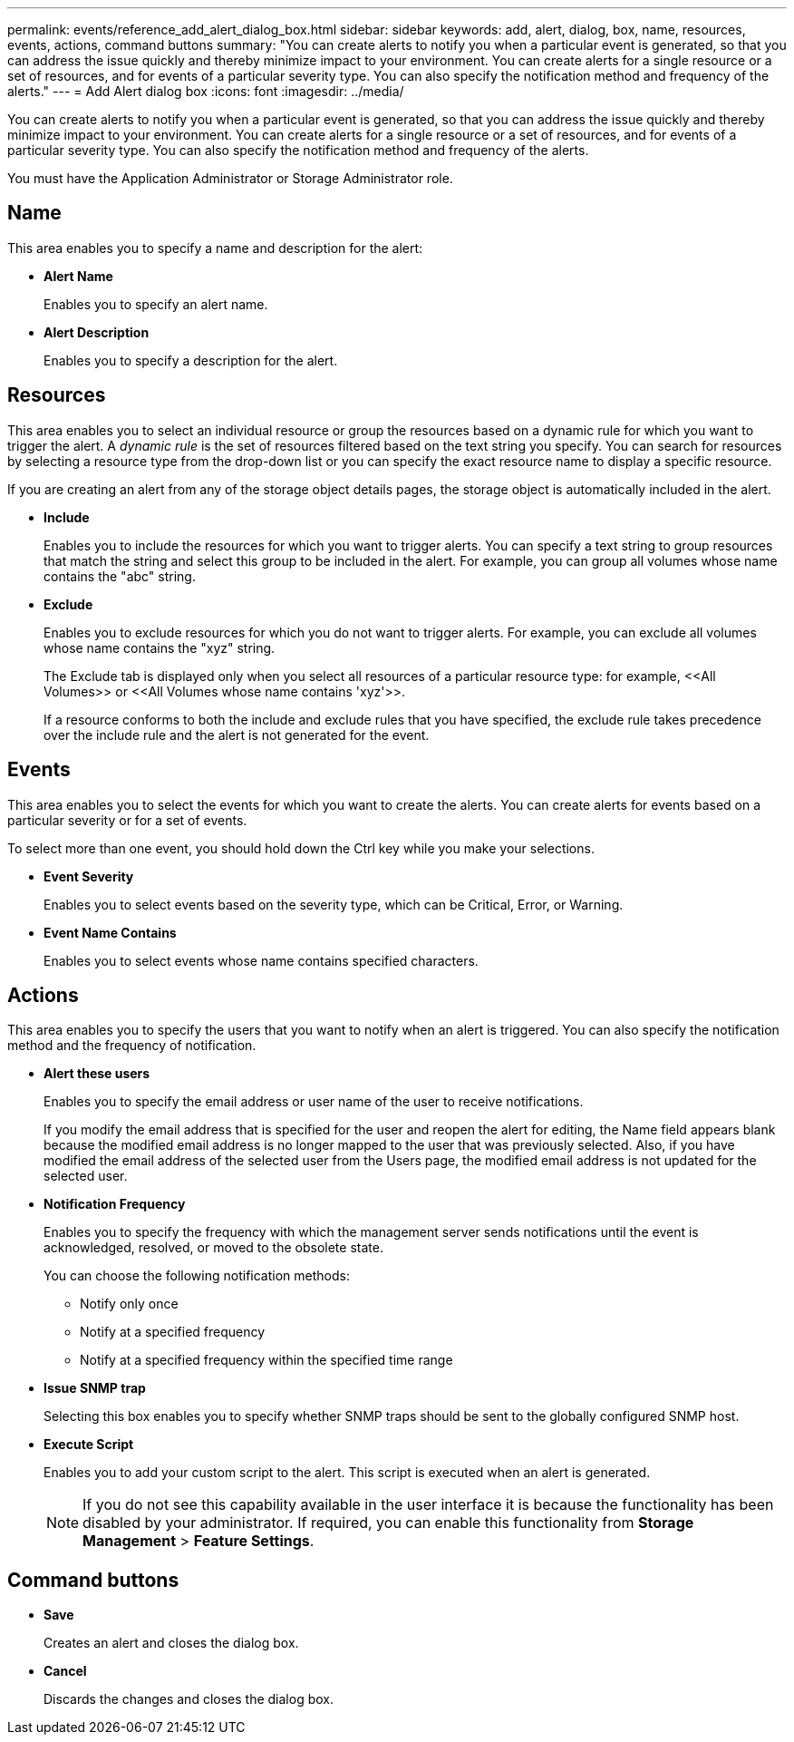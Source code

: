 ---
permalink: events/reference_add_alert_dialog_box.html
sidebar: sidebar
keywords: add, alert, dialog, box, name, resources, events, actions, command buttons
summary: "You can create alerts to notify you when a particular event is generated, so that you can address the issue quickly and thereby minimize impact to your environment. You can create alerts for a single resource or a set of resources, and for events of a particular severity type. You can also specify the notification method and frequency of the alerts."
---
= Add Alert dialog box
:icons: font
:imagesdir: ../media/

[.lead]
You can create alerts to notify you when a particular event is generated, so that you can address the issue quickly and thereby minimize impact to your environment. You can create alerts for a single resource or a set of resources, and for events of a particular severity type. You can also specify the notification method and frequency of the alerts.

You must have the Application Administrator or Storage Administrator role.

== Name

This area enables you to specify a name and description for the alert:

* *Alert Name*
+
Enables you to specify an alert name.

* *Alert Description*
+
Enables you to specify a description for the alert.

== Resources

This area enables you to select an individual resource or group the resources based on a dynamic rule for which you want to trigger the alert. A _dynamic rule_ is the set of resources filtered based on the text string you specify. You can search for resources by selecting a resource type from the drop-down list or you can specify the exact resource name to display a specific resource.

If you are creating an alert from any of the storage object details pages, the storage object is automatically included in the alert.

* *Include*
+
Enables you to include the resources for which you want to trigger alerts. You can specify a text string to group resources that match the string and select this group to be included in the alert. For example, you can group all volumes whose name contains the "abc" string.

* *Exclude*
+
Enables you to exclude resources for which you do not want to trigger alerts. For example, you can exclude all volumes whose name contains the "xyz" string.
+
The Exclude tab is displayed only when you select all resources of a particular resource type: for example, +<<All Volumes>> or <<All Volumes whose name contains 'xyz'>>+.
+
If a resource conforms to both the include and exclude rules that you have specified, the exclude rule takes precedence over the include rule and the alert is not generated for the event.

== Events

This area enables you to select the events for which you want to create the alerts. You can create alerts for events based on a particular severity or for a set of events.

To select more than one event, you should hold down the Ctrl key while you make your selections.

* *Event Severity*
+
Enables you to select events based on the severity type, which can be Critical, Error, or Warning.

* *Event Name Contains*
+
Enables you to select events whose name contains specified characters.

== Actions

This area enables you to specify the users that you want to notify when an alert is triggered. You can also specify the notification method and the frequency of notification.

* *Alert these users*
+
Enables you to specify the email address or user name of the user to receive notifications.
+
If you modify the email address that is specified for the user and reopen the alert for editing, the Name field appears blank because the modified email address is no longer mapped to the user that was previously selected. Also, if you have modified the email address of the selected user from the Users page, the modified email address is not updated for the selected user.

* *Notification Frequency*
+
Enables you to specify the frequency with which the management server sends notifications until the event is acknowledged, resolved, or moved to the obsolete state.
+
You can choose the following notification methods:

 ** Notify only once
 ** Notify at a specified frequency
 ** Notify at a specified frequency within the specified time range

* *Issue SNMP trap*
+
Selecting this box enables you to specify whether SNMP traps should be sent to the globally configured SNMP host.

* *Execute Script*
+
Enables you to add your custom script to the alert. This script is executed when an alert is generated.
+
[NOTE]
====
If you do not see this capability available in the user interface it is because the functionality has been disabled by your administrator. If required, you can enable this functionality from *Storage Management* > *Feature Settings*.
====

== Command buttons

* *Save*
+
Creates an alert and closes the dialog box.

* *Cancel*
+
Discards the changes and closes the dialog box.
